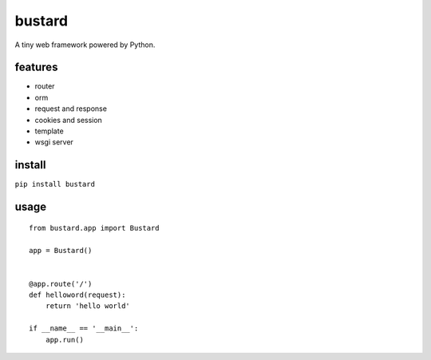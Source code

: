 bustard
-----------

A tiny web framework powered by Python.


features
===============

* router
* orm
* request and response
* cookies and session
* template
* wsgi server

install
=============

``pip install bustard``


usage
==============

::

    from bustard.app import Bustard

    app = Bustard()


    @app.route('/')
    def helloword(request):
        return 'hello world'

    if __name__ == '__main__':
        app.run()


